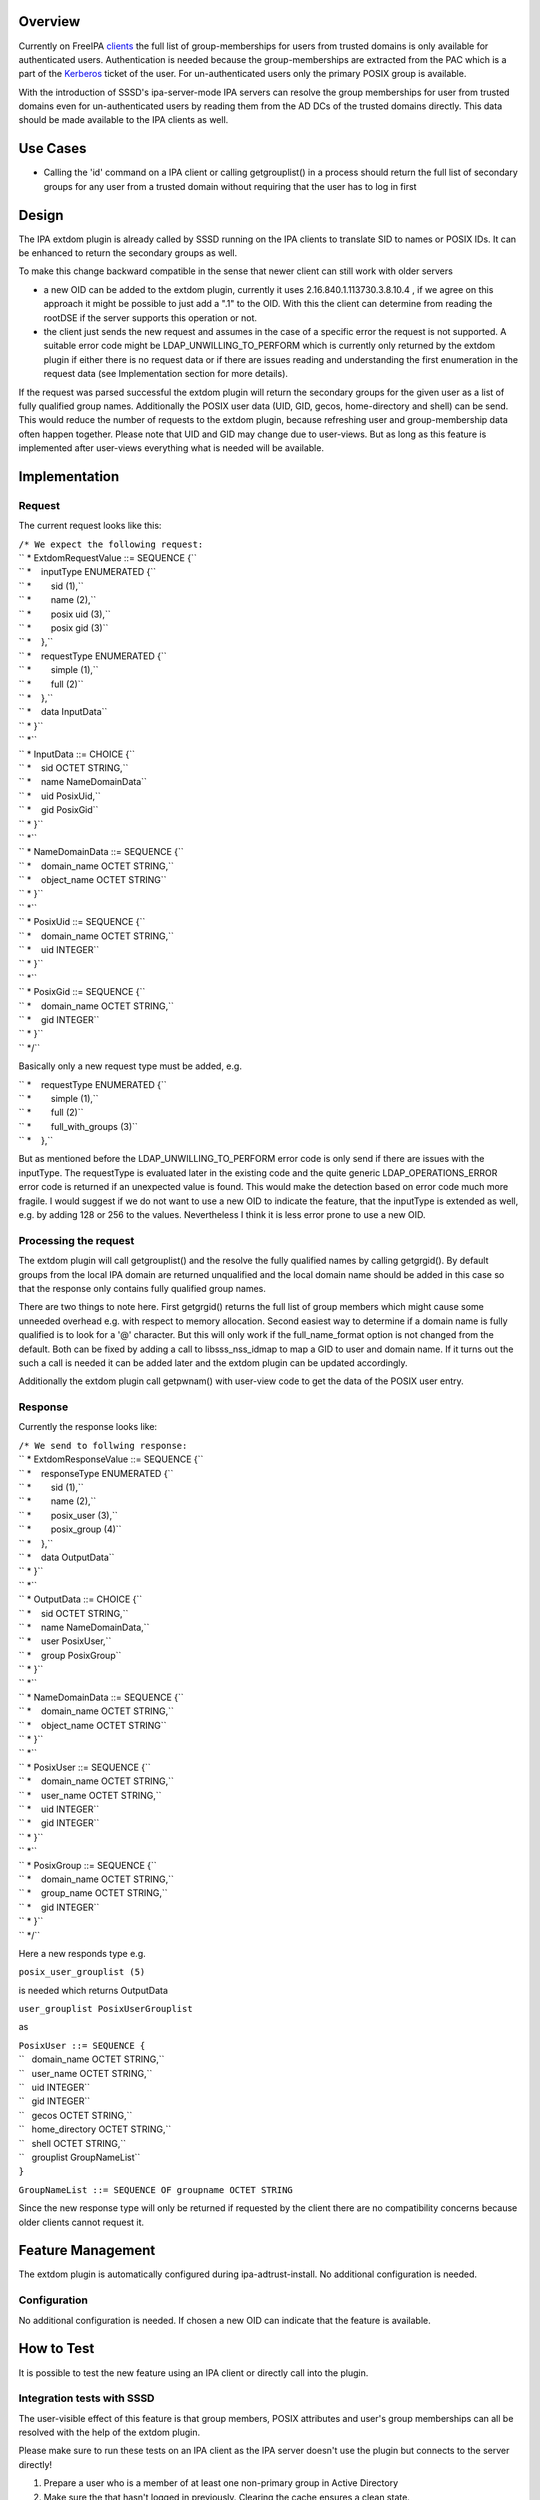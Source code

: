Overview
--------

Currently on FreeIPA `clients <Client>`__ the full list of
group-memberships for users from trusted domains is only available for
authenticated users. Authentication is needed because the
group-memberships are extracted from the PAC which is a part of the
`Kerberos <Kerberos>`__ ticket of the user. For un-authenticated users
only the primary POSIX group is available.

With the introduction of SSSD's ipa-server-mode IPA servers can resolve
the group memberships for user from trusted domains even for
un-authenticated users by reading them from the AD DCs of the trusted
domains directly. This data should be made available to the IPA clients
as well.

.. _use_cases:

Use Cases
---------

-  Calling the 'id' command on a IPA client or calling getgrouplist() in
   a process should return the full list of secondary groups for any
   user from a trusted domain without requiring that the user has to log
   in first

Design
------

The IPA extdom plugin is already called by SSSD running on the IPA
clients to translate SID to names or POSIX IDs. It can be enhanced to
return the secondary groups as well.

To make this change backward compatible in the sense that newer client
can still work with older servers

-  a new OID can be added to the extdom plugin, currently it uses
   2.16.840.1.113730.3.8.10.4 , if we agree on this approach it might be
   possible to just add a ".1" to the OID. With this the client can
   determine from reading the rootDSE if the server supports this
   operation or not.
-  the client just sends the new request and assumes in the case of a
   specific error the request is not supported. A suitable error code
   might be LDAP_UNWILLING_TO_PERFORM which is currently only returned
   by the extdom plugin if either there is no request data or if there
   are issues reading and understanding the first enumeration in the
   request data (see Implementation section for more details).

If the request was parsed successful the extdom plugin will return the
secondary groups for the given user as a list of fully qualified group
names. Additionally the POSIX user data (UID, GID, gecos, home-directory
and shell) can be send. This would reduce the number of requests to the
extdom plugin, because refreshing user and group-membership data often
happen together. Please note that UID and GID may change due to
user-views. But as long as this feature is implemented after user-views
everything what is needed will be available.

Implementation
--------------

Request
~~~~~~~

The current request looks like this:

| ``/* We expect the following request:``
| `` * ExtdomRequestValue ::= SEQUENCE {``
| `` *    inputType ENUMERATED {``
| `` *        sid (1),``
| `` *        name (2),``
| `` *        posix uid (3),``
| `` *        posix gid (3)``
| `` *    },``
| `` *    requestType ENUMERATED {``
| `` *        simple (1),``
| `` *        full (2)``
| `` *    },``
| `` *    data InputData``
| `` * }``
| `` *``
| `` * InputData ::= CHOICE {``
| `` *    sid OCTET STRING,``
| `` *    name NameDomainData``
| `` *    uid PosixUid,``
| `` *    gid PosixGid``
| `` * }``
| `` *``
| `` * NameDomainData ::= SEQUENCE {``
| `` *    domain_name OCTET STRING,``
| `` *    object_name OCTET STRING``
| `` * }``
| `` *``
| `` * PosixUid ::= SEQUENCE {``
| `` *    domain_name OCTET STRING,``
| `` *    uid INTEGER``
| `` * }``
| `` *``
| `` * PosixGid ::= SEQUENCE {``
| `` *    domain_name OCTET STRING,``
| `` *    gid INTEGER``
| `` * }``
| `` */``

Basically only a new request type must be added, e.g.

| `` *    requestType ENUMERATED {``
| `` *        simple (1),``
| `` *        full (2)``
| `` *        full_with_groups (3)``
| `` *    },``

But as mentioned before the LDAP_UNWILLING_TO_PERFORM error code is only
send if there are issues with the inputType. The requestType is
evaluated later in the existing code and the quite generic
LDAP_OPERATIONS_ERROR error code is returned if an unexpected value is
found. This would make the detection based on error code much more
fragile. I would suggest if we do not want to use a new OID to indicate
the feature, that the inputType is extended as well, e.g. by adding 128
or 256 to the values. Nevertheless I think it is less error prone to use
a new OID.

.. _processing_the_request:

Processing the request
~~~~~~~~~~~~~~~~~~~~~~

The extdom plugin will call getgrouplist() and the resolve the fully
qualified names by calling getgrgid(). By default groups from the local
IPA domain are returned unqualified and the local domain name should be
added in this case so that the response only contains fully qualified
group names.

There are two things to note here. First getgrgid() returns the full
list of group members which might cause some unneeded overhead e.g. with
respect to memory allocation. Second easiest way to determine if a
domain name is fully qualified is to look for a '@' character. But this
will only work if the full_name_format option is not changed from the
default. Both can be fixed by adding a call to libsss_nss_idmap to map a
GID to user and domain name. If it turns out the such a call is needed
it can be added later and the extdom plugin can be updated accordingly.

Additionally the extdom plugin call getpwnam() with user-view code to
get the data of the POSIX user entry.

Response
~~~~~~~~

Currently the response looks like:

| ``/* We send to follwing response:``
| `` * ExtdomResponseValue ::= SEQUENCE {``
| `` *    responseType ENUMERATED {``
| `` *        sid (1),``
| `` *        name (2),``
| `` *        posix_user (3),``
| `` *        posix_group (4)``
| `` *    },``
| `` *    data OutputData``
| `` * }``
| `` *``
| `` * OutputData ::= CHOICE {``
| `` *    sid OCTET STRING,``
| `` *    name NameDomainData,``
| `` *    user PosixUser,``
| `` *    group PosixGroup``
| `` * }``
| `` *``
| `` * NameDomainData ::= SEQUENCE {``
| `` *    domain_name OCTET STRING,``
| `` *    object_name OCTET STRING``
| `` * }``
| `` *``
| `` * PosixUser ::= SEQUENCE {``
| `` *    domain_name OCTET STRING,``
| `` *    user_name OCTET STRING,``
| `` *    uid INTEGER``
| `` *    gid INTEGER``
| `` * }``
| `` *``
| `` * PosixGroup ::= SEQUENCE {``
| `` *    domain_name OCTET STRING,``
| `` *    group_name OCTET STRING,``
| `` *    gid INTEGER``
| `` * }``
| `` */``

Here a new responds type e.g.

``posix_user_grouplist (5)``

is needed which returns OutputData

``user_grouplist PosixUserGrouplist``

as

| ``PosixUser ::= SEQUENCE {``
| ``   domain_name OCTET STRING,``
| ``   user_name OCTET STRING,``
| ``   uid INTEGER``
| ``   gid INTEGER``
| ``   gecos OCTET STRING,``
| ``   home_directory OCTET STRING,``
| ``   shell OCTET STRING,``
| ``   grouplist GroupNameList``
| ``}``

``GroupNameList ::= SEQUENCE OF groupname OCTET STRING``

Since the new response type will only be returned if requested by the
client there are no compatibility concerns because older clients cannot
request it.

.. _feature_management:

Feature Management
------------------

The extdom plugin is automatically configured during
ipa-adtrust-install. No additional configuration is needed.

Configuration
~~~~~~~~~~~~~

No additional configuration is needed. If chosen a new OID can indicate
that the feature is available.

.. _how_to_test:

How to Test
-----------

It is possible to test the new feature using an IPA client or directly
call into the plugin.

.. _integration_tests_with_sssd:

Integration tests with SSSD
~~~~~~~~~~~~~~~~~~~~~~~~~~~

The user-visible effect of this feature is that group members, POSIX
attributes and user's group memberships can all be resolved with the
help of the extdom plugin.

Please make sure to run these tests on an IPA client as the IPA server
doesn't use the plugin but connects to the server directly!

#. Prepare a user who is a member of at least one non-primary group in
   Active Directory
#. Make sure the that hasn't logged in previously. Clearing the cache
   ensures a clean state.
#. Run "id user". The output would show all groups the user is a member
   of
#. Run "getent group $groupname" where $groupname is an AD group that
   contains at least one user. All the member users need to be displayed
   on the command line.

.. _manual_tests_of_the_plugin:

Manual tests of the plugin
~~~~~~~~~~~~~~~~~~~~~~~~~~

Besides running integration tests with a separate IPA client the plugin
can be exercised manually on the server as well and since the extdom
plugin uses standard libc and SSS interfaces IPA users can be requested
via the extdom plugin as well. This mean the plugin can be tested on the
server without established trust which I think would make it possible to
include it in the CI tests as well.

The current version of the extdom plugin can be manually tested in the
following way:

| ``$ cat extdom_req_user_admin.asc``
| ``Example Example.Sid2NameRequestValue``
| ``inputType 2``
| ``requestType 1``
| ``data name``
| ``data.name.domain_name ipa20.devel``
| ``data.name.object_name admin``
| ``$ asn1Coding extdom_req.asn extdom_req_user_admin.asc ``
| ``Parse: done.``
| ``var=Example, value=Example.Sid2NameRequestValue``
| ``var=inputType, value=2``
| ``var=requestType, value=1``
| ``var=data, value=name``
| ``var=data.name.domain_name, value=ipa20.devel``
| ``var=data.name.object_name, value=admin``
| ``name:NULL  type:SEQUENCE``
| ``  name:inputType  type:ENUMERATED  value:0x02``
| ``  name:requestType  type:ENUMERATED  value:0x01``
| ``  name:data  type:CHOICE``
| ``    name:name  type:SEQUENCE``
| ``      name:domain_name  type:OCT_STR  value:69706132302e646576656c``
| ``      name:object_name  type:OCT_STR  value:61646d696e``
| ``Coding: SUCCESS``
| ``-----------------``
| ``Number of bytes=30``
| ``30 1c 0a 01 02 0a 01 01 30 14 04 0b 69 70 61 32 30 2e 64 65 76 65 6c 04 05 61 64 6d 69 6e ``
| ``-----------------``
| ``OutputFile=extdom_req_user_admin.out``
| ``Writing: done.``
| ``$ cat extdom_req_user_admin.out | base64 ``
| ``MBwKAQIKAQEwFAQLaXBhMjAuZGV2ZWwEBWFkbWlu``
| ``$ ldapexop -Y GSSAPI 2.16.840.1.113730.3.8.10.4::MBwKAQIKAQEwFAQLaXBhMjAuZGV2ZWwEBWFkbWlu``
| ``SASL/GSSAPI authentication started``
| ``SASL username: admin@IPA20.DEVEL``
| ``SASL SSF: 56``
| ``SASL data security layer installed.``
| ``# extended operation response``
| ``oid: 2.16.840.1.113730.3.8.10.4``
| ``data:: MDIKAQEELVMtMS01LTIxLTEyMjMyODkxODgtMzE5ODQ0MDM1My0zMzAwMjExMDMyLTUwMA=``
| `` =``
| ``$ echo -n MDIKAQEELVMtMS01LTIxLTEyMjMyODkxODgtMzE5ODQ0MDM1My0zMzAwMjExMDMyLTUwMA== |base64 -d > extdom_resp_user_admin.bin``
| ``$ asn1Decoding extdom_resp.asn extdom_resp_user_admin.bin Example.Sid2NameResponseValue``
| ``Parse: done.``
| ``Decoding: SUCCESS``
| ``DECODING RESULT:``
| ``name:NULL  type:SEQUENCE``
| ``  name:responseType  type:ENUMERATED  value:0x01``
| ``  name:data  type:CHOICE``
| ``    name:sid  type:OCT_STR  value:532d312d352d32312d313232333238393138382d333139383434303335332d333330303231313033322d353030``
| ``$ echo  532d312d352d32312d313232333238393138382d333139383434303335332d333330303231313033322d353030 | xxd -r -p ``
| ``S-1-5-21-1223289188-3198440353-3300211032-500``

.. _rfe_author:

RFE Author
----------

`Sumit Bose <User:Sbose>`__
